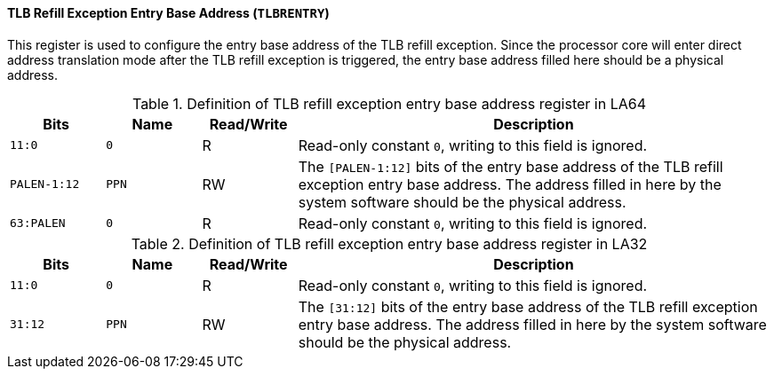 [[tlb-refill-exception-entry-base-address]]
==== TLB Refill Exception Entry Base Address (`TLBRENTRY`)

This register is used to configure the entry base address of the TLB refill exception.
Since the processor core will enter direct address translation mode after the TLB refill exception is triggered, the entry base address filled here should be a physical address.

[[definition-of-tlb-refill-exception-entry-base-address-register-in-la64]]
.Definition of TLB refill exception entry base address register in LA64
[%header,cols="2*^1m,^1,5"]
|===
d|Bits
d|Name
|Read/Write
|Description

|11:0
|0
|R
|Read-only constant `0`, writing to this field is ignored.

|PALEN-1:12
|PPN
|RW
|The `[PALEN-1:12]` bits of the entry base address of the TLB refill exception entry base address.
The address filled in here by the system software should be the physical address.

|63:PALEN
|0
|R
|Read-only constant `0`, writing to this field is ignored.
|===

[[definition-of-tlb-refill-exception-entry-base-address-register-in-la32]]
.Definition of TLB refill exception entry base address register in LA32
[%header,cols="2*^1m,^1,5"]
|===
d|Bits
d|Name
|Read/Write
|Description

|11:0
|0
|R
|Read-only constant `0`, writing to this field is ignored.

|31:12
|PPN
|RW
|The `[31:12]` bits of the entry base address of the TLB refill exception entry base address.
The address filled in here by the system software should be the physical address.
|===
